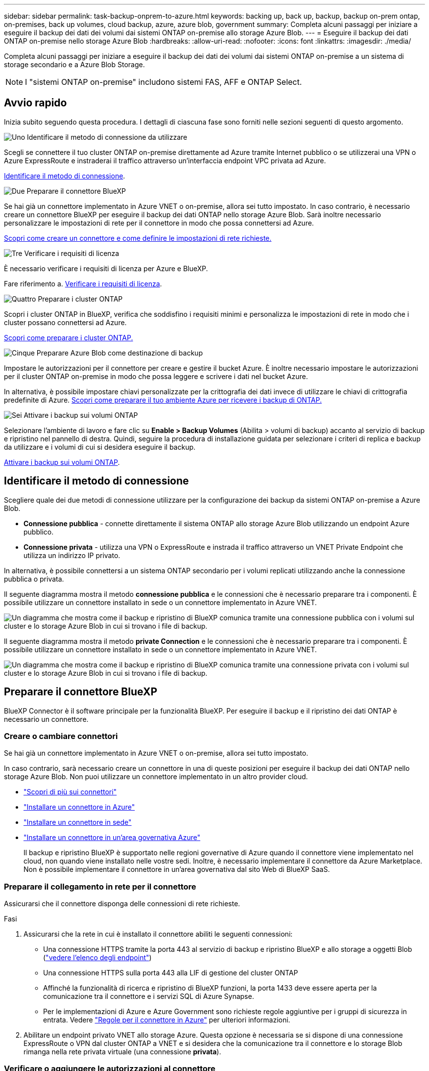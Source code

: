 ---
sidebar: sidebar 
permalink: task-backup-onprem-to-azure.html 
keywords: backing up, back up, backup, backup on-prem ontap, on-premises, back up volumes, cloud backup, azure, azure blob, government 
summary: Completa alcuni passaggi per iniziare a eseguire il backup dei dati dei volumi dai sistemi ONTAP on-premise allo storage Azure Blob. 
---
= Eseguire il backup dei dati ONTAP on-premise nello storage Azure Blob
:hardbreaks:
:allow-uri-read: 
:nofooter: 
:icons: font
:linkattrs: 
:imagesdir: ./media/


[role="lead"]
Completa alcuni passaggi per iniziare a eseguire il backup dei dati dei volumi dai sistemi ONTAP on-premise a un sistema di storage secondario e a Azure Blob Storage.


NOTE: I "sistemi ONTAP on-premise" includono sistemi FAS, AFF e ONTAP Select.



== Avvio rapido

Inizia subito seguendo questa procedura. I dettagli di ciascuna fase sono forniti nelle sezioni seguenti di questo argomento.

.image:https://raw.githubusercontent.com/NetAppDocs/common/main/media/number-1.png["Uno"] Identificare il metodo di connessione da utilizzare
[role="quick-margin-para"]
Scegli se connettere il tuo cluster ONTAP on-premise direttamente ad Azure tramite Internet pubblico o se utilizzerai una VPN o Azure ExpressRoute e instraderai il traffico attraverso un'interfaccia endpoint VPC privata ad Azure.

[role="quick-margin-para"]
<<Identificare il metodo di connessione>>.

.image:https://raw.githubusercontent.com/NetAppDocs/common/main/media/number-2.png["Due"] Preparare il connettore BlueXP
[role="quick-margin-para"]
Se hai già un connettore implementato in Azure VNET o on-premise, allora sei tutto impostato. In caso contrario, è necessario creare un connettore BlueXP per eseguire il backup dei dati ONTAP nello storage Azure Blob. Sarà inoltre necessario personalizzare le impostazioni di rete per il connettore in modo che possa connettersi ad Azure.

[role="quick-margin-para"]
<<Preparare il connettore BlueXP,Scopri come creare un connettore e come definire le impostazioni di rete richieste.>>

.image:https://raw.githubusercontent.com/NetAppDocs/common/main/media/number-3.png["Tre"] Verificare i requisiti di licenza
[role="quick-margin-para"]
È necessario verificare i requisiti di licenza per Azure e BlueXP.

[role="quick-margin-para"]
Fare riferimento a. <<Verificare i requisiti di licenza>>.

.image:https://raw.githubusercontent.com/NetAppDocs/common/main/media/number-4.png["Quattro"] Preparare i cluster ONTAP
[role="quick-margin-para"]
Scopri i cluster ONTAP in BlueXP, verifica che soddisfino i requisiti minimi e personalizza le impostazioni di rete in modo che i cluster possano connettersi ad Azure.

[role="quick-margin-para"]
<<Preparare i cluster ONTAP,Scopri come preparare i cluster ONTAP.>>

.image:https://raw.githubusercontent.com/NetAppDocs/common/main/media/number-5.png["Cinque"] Preparare Azure Blob come destinazione di backup
[role="quick-margin-para"]
Impostare le autorizzazioni per il connettore per creare e gestire il bucket Azure. È inoltre necessario impostare le autorizzazioni per il cluster ONTAP on-premise in modo che possa leggere e scrivere i dati nel bucket Azure.

[role="quick-margin-para"]
In alternativa, è possibile impostare chiavi personalizzate per la crittografia dei dati invece di utilizzare le chiavi di crittografia predefinite di Azure. <<Preparare Azure Blob come destinazione di backup,Scopri come preparare il tuo ambiente Azure per ricevere i backup di ONTAP.>>

.image:https://raw.githubusercontent.com/NetAppDocs/common/main/media/number-6.png["Sei"] Attivare i backup sui volumi ONTAP
[role="quick-margin-para"]
Selezionare l'ambiente di lavoro e fare clic su *Enable > Backup Volumes* (Abilita > volumi di backup) accanto al servizio di backup e ripristino nel pannello di destra. Quindi, seguire la procedura di installazione guidata per selezionare i criteri di replica e backup da utilizzare e i volumi di cui si desidera eseguire il backup.

[role="quick-margin-para"]
<<Attivare i backup sui volumi ONTAP>>.



== Identificare il metodo di connessione

Scegliere quale dei due metodi di connessione utilizzare per la configurazione dei backup da sistemi ONTAP on-premise a Azure Blob.

* *Connessione pubblica* - connette direttamente il sistema ONTAP allo storage Azure Blob utilizzando un endpoint Azure pubblico.
* *Connessione privata* - utilizza una VPN o ExpressRoute e instrada il traffico attraverso un VNET Private Endpoint che utilizza un indirizzo IP privato.


In alternativa, è possibile connettersi a un sistema ONTAP secondario per i volumi replicati utilizzando anche la connessione pubblica o privata.

Il seguente diagramma mostra il metodo *connessione pubblica* e le connessioni che è necessario preparare tra i componenti. È possibile utilizzare un connettore installato in sede o un connettore implementato in Azure VNET.

image:diagram_cloud_backup_onprem_azure_public.png["Un diagramma che mostra come il backup e ripristino di BlueXP comunica tramite una connessione pubblica con i volumi sul cluster e lo storage Azure Blob in cui si trovano i file di backup."]

Il seguente diagramma mostra il metodo *private Connection* e le connessioni che è necessario preparare tra i componenti. È possibile utilizzare un connettore installato in sede o un connettore implementato in Azure VNET.

image:diagram_cloud_backup_onprem_azure_private.png["Un diagramma che mostra come il backup e ripristino di BlueXP comunica tramite una connessione privata con i volumi sul cluster e lo storage Azure Blob in cui si trovano i file di backup."]



== Preparare il connettore BlueXP

BlueXP Connector è il software principale per la funzionalità BlueXP. Per eseguire il backup e il ripristino dei dati ONTAP è necessario un connettore.



=== Creare o cambiare connettori

Se hai già un connettore implementato in Azure VNET o on-premise, allora sei tutto impostato.

In caso contrario, sarà necessario creare un connettore in una di queste posizioni per eseguire il backup dei dati ONTAP nello storage Azure Blob. Non puoi utilizzare un connettore implementato in un altro provider cloud.

* https://docs.netapp.com/us-en/bluexp-setup-admin/concept-connectors.html["Scopri di più sui connettori"^]
* https://docs.netapp.com/us-en/bluexp-setup-admin/task-quick-start-connector-azure.html["Installare un connettore in Azure"^]
* https://docs.netapp.com/us-en/bluexp-setup-admin/task-quick-start-connector-on-prem.html["Installare un connettore in sede"^]
* https://docs.netapp.com/us-en/bluexp-setup-admin/task-install-restricted-mode.html["Installare un connettore in un'area governativa Azure"^]
+
Il backup e ripristino BlueXP è supportato nelle regioni governative di Azure quando il connettore viene implementato nel cloud, non quando viene installato nelle vostre sedi. Inoltre, è necessario implementare il connettore da Azure Marketplace. Non è possibile implementare il connettore in un'area governativa dal sito Web di BlueXP SaaS.





=== Preparare il collegamento in rete per il connettore

Assicurarsi che il connettore disponga delle connessioni di rete richieste.

.Fasi
. Assicurarsi che la rete in cui è installato il connettore abiliti le seguenti connessioni:
+
** Una connessione HTTPS tramite la porta 443 al servizio di backup e ripristino BlueXP e allo storage a oggetti Blob (https://docs.netapp.com/us-en/bluexp-setup-admin/task-set-up-networking-azure.html#endpoints-contacted-for-day-to-day-operations["vedere l'elenco degli endpoint"^])
** Una connessione HTTPS sulla porta 443 alla LIF di gestione del cluster ONTAP
** Affinché la funzionalità di ricerca e ripristino di BlueXP funzioni, la porta 1433 deve essere aperta per la comunicazione tra il connettore e i servizi SQL di Azure Synapse.
** Per le implementazioni di Azure e Azure Government sono richieste regole aggiuntive per i gruppi di sicurezza in entrata. Vedere https://docs.netapp.com/us-en/bluexp-setup-admin/reference-ports-azure.html["Regole per il connettore in Azure"^] per ulteriori informazioni.


. Abilitare un endpoint privato VNET allo storage Azure. Questa opzione è necessaria se si dispone di una connessione ExpressRoute o VPN dal cluster ONTAP a VNET e si desidera che la comunicazione tra il connettore e lo storage Blob rimanga nella rete privata virtuale (una connessione *privata*).




=== Verificare o aggiungere le autorizzazioni al connettore

Per utilizzare la funzionalità di backup e ripristino di BlueXP, è necessario disporre di autorizzazioni specifiche nel ruolo del connettore in modo che possa accedere all'area di lavoro di Azure Synapse e all'account di storage di Data Lake. Consultare le autorizzazioni riportate di seguito e seguire la procedura per modificare il criterio.

.Prima di iniziare
È necessario registrare Azure Synapse Analytics Resource Provider (chiamato "Microsoft.Synapse") con l'abbonamento. https://docs.microsoft.com/en-us/azure/azure-resource-manager/management/resource-providers-and-types#register-resource-provider["Scopri come registrare questo provider di risorse per l'abbonamento"^]. Per registrare il provider di risorse, è necessario essere il proprietario dell'abbonamento* o il collaboratore*.

.Fasi
. Identificare il ruolo assegnato alla macchina virtuale Connector:
+
.. Nel portale Azure, aprire il servizio macchine virtuali.
.. Selezionare la macchina virtuale Connector.
.. In *Impostazioni*, selezionare *identità*.
.. Selezionare *assegnazioni dei ruoli Azure*.
.. Prendere nota del ruolo personalizzato assegnato alla macchina virtuale del connettore.


. Aggiornare il ruolo personalizzato:
+
.. Nel portale Azure, apri il tuo abbonamento ad Azure.
.. Selezionare *controllo accesso (IAM) > ruoli*.
.. Selezionare i puntini di sospensione (*...*) per il ruolo personalizzato, quindi selezionare *Modifica*.
.. Selezionare *JSON* e aggiungere le seguenti autorizzazioni:
+
[%collapsible]
====
[source, json]
----
"Microsoft.Compute/virtualMachines/read",
"Microsoft.Compute/virtualMachines/start/action",
"Microsoft.Compute/virtualMachines/deallocate/action",
"Microsoft.Storage/storageAccounts/listkeys/action",
"Microsoft.Storage/storageAccounts/read",
"Microsoft.Storage/storageAccounts/write",
"Microsoft.Storage/storageAccounts/blobServices/containers/read",
"Microsoft.Storage/storageAccounts/listAccountSas/action",
"Microsoft.KeyVault/vaults/read",
"Microsoft.KeyVault/vaults/accessPolicies/write",
"Microsoft.Network/networkInterfaces/read",
"Microsoft.Resources/subscriptions/locations/read",
"Microsoft.Network/virtualNetworks/read",
"Microsoft.Network/virtualNetworks/subnets/read",
"Microsoft.Resources/subscriptions/resourceGroups/read",
"Microsoft.Resources/subscriptions/resourcegroups/resources/read",
"Microsoft.Resources/subscriptions/resourceGroups/write",
"Microsoft.Authorization/locks/*",
"Microsoft.Network/privateEndpoints/write",
"Microsoft.Network/privateEndpoints/read",
"Microsoft.Network/privateDnsZones/virtualNetworkLinks/write",
"Microsoft.Network/virtualNetworks/join/action",
"Microsoft.Network/privateDnsZones/A/write",
"Microsoft.Network/privateDnsZones/read",
"Microsoft.Network/privateDnsZones/virtualNetworkLinks/read",
"Microsoft.Compute/virtualMachines/extensions/delete",
"Microsoft.Compute/virtualMachines/delete",
"Microsoft.Network/networkInterfaces/delete",
"Microsoft.Network/networkSecurityGroups/delete",
"Microsoft.Resources/deployments/delete",
"Microsoft.ManagedIdentity/userAssignedIdentities/assign/action",
"Microsoft.Synapse/workspaces/write",
"Microsoft.Synapse/workspaces/read",
"Microsoft.Synapse/workspaces/delete",
"Microsoft.Synapse/register/action",
"Microsoft.Synapse/checkNameAvailability/action",
"Microsoft.Synapse/workspaces/operationStatuses/read",
"Microsoft.Synapse/workspaces/firewallRules/read",
"Microsoft.Synapse/workspaces/replaceAllIpFirewallRules/action",
"Microsoft.Synapse/workspaces/operationResults/read",
"Microsoft.Synapse/workspaces/privateEndpointConnectionsApproval/action"
----
====
+
https://docs.netapp.com/us-en/bluexp-setup-admin/reference-permissions-azure.html["Visualizza il formato JSON completo per la policy"^]

.. Selezionare *Revisione + aggiornamento*, quindi selezionare *Aggiorna*.






== Verificare i requisiti di licenza

È necessario verificare i requisiti di licenza per Azure e BlueXP:

* Prima di poter attivare il backup e il ripristino BlueXP per il cluster, è necessario sottoscrivere un'offerta di pagamento a consumo (PAYGO) BlueXP Marketplace di Azure oppure acquistare e attivare una licenza BYOL di backup e ripristino BlueXP di NetApp. Queste licenze sono destinate al tuo account e possono essere utilizzate su più sistemi.
+
** Per le licenze PAYGO di backup e ripristino BlueXP, è necessario un abbonamento a https://azuremarketplace.microsoft.com/en-us/marketplace/apps/netapp.cloud-manager?tab=Overview["Offerta NetApp BlueXP di Azure Marketplace"^]. La fatturazione per il backup e il ripristino BlueXP viene effettuata tramite questo abbonamento.
** Per le licenze BYOL di backup e ripristino BlueXP, è necessario il numero di serie di NetApp che consente di utilizzare il servizio per la durata e la capacità della licenza. link:task-licensing-cloud-backup.html#use-a-bluexp-backup-and-recovery-byol-license["Scopri come gestire le tue licenze BYOL"].


* È necessario disporre di un abbonamento Azure per lo spazio di storage a oggetti in cui verranno collocati i backup.


*Regioni supportate*

È possibile creare backup da sistemi on-premise a Azure Blob in tutte le regioni https://cloud.netapp.com/cloud-volumes-global-regions["Dove è supportato Cloud Volumes ONTAP"^]; Incluse le regioni governative di Azure. Specificare la regione in cui verranno memorizzati i backup quando si configura il servizio.



== Preparare i cluster ONTAP

Dovrai preparare il tuo sistema ONTAP on-premise di origine e qualsiasi altro sistema ONTAP o Cloud Volumes ONTAP secondario on-premise.

La preparazione dei cluster ONTAP prevede i seguenti passaggi:

* Scopri i tuoi sistemi ONTAP in BlueXP
* Verificare i requisiti di sistema di ONTAP
* Verificare i requisiti di rete di ONTAP per il backup dei dati nello storage a oggetti
* Verificare i requisiti di rete di ONTAP per la replica dei volumi




=== Scopri i tuoi sistemi ONTAP in BlueXP

Il sistema ONTAP di origine on-premise e qualsiasi sistema ONTAP o Cloud Volumes ONTAP secondario on-premise devono essere disponibili su BlueXP Canvas.

Per aggiungere il cluster, è necessario conoscere l'indirizzo IP di gestione del cluster e la password dell'account utente amministratore.
https://docs.netapp.com/us-en/bluexp-ontap-onprem/task-discovering-ontap.html["Scopri come individuare un cluster"^].



=== Verificare i requisiti di sistema di ONTAP

Assicurarsi che siano soddisfatti i seguenti requisiti ONTAP:

* Almeno ONTAP 9.8; si consiglia ONTAP 9.8P13 e versioni successive.
* Una licenza SnapMirror (inclusa nel Premium Bundle o nel Data Protection Bundle).
+
*Nota:* il "Hybrid Cloud Bundle" non è richiesto quando si utilizza il backup e ripristino BlueXP.

+
Scopri come https://docs.netapp.com/us-en/ontap/system-admin/manage-licenses-concept.html["gestire le licenze del cluster"^].

* L'ora e il fuso orario sono impostati correttamente. Scopri come https://docs.netapp.com/us-en/ontap/system-admin/manage-cluster-time-concept.html["configurare l'ora del cluster"^].
* Se si intende replicare i dati, è necessario verificare che i sistemi di origine e di destinazione eseguano versioni di ONTAP compatibili prima di replicare i dati.
+
https://docs.netapp.com/us-en/ontap/data-protection/compatible-ontap-versions-snapmirror-concept.html["Visualizza le versioni di ONTAP compatibili per le relazioni SnapMirror"^].





=== Verificare i requisiti di rete di ONTAP per il backup dei dati nello storage a oggetti

È necessario configurare i seguenti requisiti sul sistema che si connette allo storage a oggetti.

* Per un'architettura di backup fan-out, configurare le seguenti impostazioni sul sistema _primario_.
* Per un'architettura di backup a cascata, configurare le seguenti impostazioni sul sistema _secondario_.


Sono necessari i seguenti requisiti di rete del cluster ONTAP:

* Il cluster ONTAP avvia una connessione HTTPS sulla porta 443 dal LIF dell'intercluster allo storage Azure Blob per le operazioni di backup e ripristino.
+
ONTAP legge e scrive i dati da e verso lo storage a oggetti. Lo storage a oggetti non viene mai avviato, ma risponde.

* ONTAP richiede una connessione in entrata dal connettore alla LIF di gestione del cluster. Il connettore può risiedere in un Azure VNET.
* Su ogni nodo ONTAP che ospita i volumi di cui si desidera eseguire il backup è richiesta una LIF intercluster. La LIF deve essere associata a _IPSpace_ che ONTAP deve utilizzare per connettersi allo storage a oggetti. https://docs.netapp.com/us-en/ontap/networking/standard_properties_of_ipspaces.html["Scopri di più su IPspaces"^].
+
Quando si imposta il backup e il ripristino di BlueXP, viene richiesto di utilizzare IPSpace. È necessario scegliere l'IPSpace a cui ciascun LIF è associato. Potrebbe trattarsi dell'IPSpace "predefinito" o di un IPSpace personalizzato creato.

* Le LIF dei nodi e dell'intercluster possono accedere all'archivio di oggetti.
* I server DNS sono stati configurati per la VM di storage in cui si trovano i volumi. Scopri come https://docs.netapp.com/us-en/ontap/networking/configure_dns_services_auto.html["Configurare i servizi DNS per SVM"^].
* Se si utilizza un IPSpace diverso da quello predefinito, potrebbe essere necessario creare un percorso statico per accedere allo storage a oggetti.
* Aggiornare le regole del firewall, se necessario, per consentire le connessioni del servizio di backup e ripristino BlueXP da ONTAP allo storage a oggetti tramite la porta 443 e il traffico di risoluzione dei nomi dalla VM dello storage al server DNS tramite la porta 53 (TCP/UDP).




=== Verificare i requisiti di rete di ONTAP per la replica dei volumi

Se intendi creare volumi replicati su un sistema ONTAP secondario utilizzando il backup e recovery di BlueXP, assicurati che i sistemi di origine e destinazione soddisfino i seguenti requisiti di rete.



==== Requisiti di rete ONTAP on-premise

* Se il cluster si trova in sede, è necessario disporre di una connessione dalla rete aziendale alla rete virtuale nel cloud provider. Si tratta in genere di una connessione VPN.
* I cluster ONTAP devono soddisfare ulteriori requisiti di subnet, porta, firewall e cluster.
+
Poiché è possibile eseguire la replica su sistemi Cloud Volumes ONTAP o on-premise, esaminare i requisiti di peering per i sistemi ONTAP on-premise. https://docs.netapp.com/us-en/ontap-sm-classic/peering/reference_prerequisites_for_cluster_peering.html["Visualizzare i prerequisiti per il peering dei cluster nella documentazione di ONTAP"^].





==== Requisiti di rete Cloud Volumes ONTAP

* Il gruppo di sicurezza dell'istanza deve includere le regole in entrata e in uscita richieste, in particolare le regole per ICMP e le porte 11104 e 11105. Queste regole sono incluse nel gruppo di protezione predefinito.




== Preparare Azure Blob come destinazione di backup

. È possibile utilizzare le proprie chiavi personalizzate per la crittografia dei dati nella procedura guidata di attivazione invece di utilizzare le chiavi di crittografia predefinite gestite da Microsoft. In questo caso, è necessario disporre dell'abbonamento Azure, del nome del vault delle chiavi e della chiave. https://docs.microsoft.com/en-us/azure/storage/common/customer-managed-keys-overview["Scopri come utilizzare le tue chiavi"^].
+
Tenere presente che il backup e il ripristino supportano _policy di accesso Azure_ come modello di autorizzazione. Il modello di autorizzazione _Azure RBAC (role-based access control_) non è attualmente supportato.

. Se si desidera una connessione più sicura su Internet pubblico dal data center on-premise a VNET, è possibile configurare un endpoint privato Azure nella procedura guidata di attivazione. In questo caso, è necessario conoscere VNET e Subnet per questa connessione. https://docs.microsoft.com/en-us/azure/private-link/private-endpoint-overview["Fare riferimento ai dettagli sull'utilizzo di un endpoint privato"^].




=== Crea il tuo account di storage Azure Blob

Per impostazione predefinita, il servizio crea account di storage. Se si desidera utilizzare i propri account di storage, è possibile crearli prima di avviare la procedura guidata di attivazione del backup, quindi selezionare tali account di storage nella procedura guidata.

link:concept-protection-journey.html#do-you-want-to-create-your-own-object-storage-container["Scopri di più sulla creazione di account storage personalizzati"^].



== Attivare i backup sui volumi ONTAP

Attiva i backup in qualsiasi momento direttamente dall'ambiente di lavoro on-premise.

La procedura guidata consente di eseguire le seguenti operazioni principali:

* <<Selezionare i volumi di cui si desidera eseguire il backup>>
* <<Definire la strategia di backup>>
* <<Rivedere le selezioni>>


Puoi anche farlo <<Mostra i comandi API>> durante la fase di revisione, è possibile copiare il codice per automatizzare l'attivazione del backup per gli ambienti di lavoro futuri.



=== Avviare la procedura guidata

.Fasi
. Accedere alla procedura guidata attiva backup e ripristino utilizzando uno dei seguenti metodi:
+
** Nell'area di lavoro di BlueXP, selezionare l'ambiente di lavoro e selezionare *Enable > Backup Volumes* (Abilita > volumi di backup) accanto al servizio di backup e ripristino nel pannello a destra.
+
image:screenshot_backup_onprem_enable.png["Una schermata che mostra il pulsante di abilitazione del backup e ripristino disponibile dopo aver selezionato un ambiente di lavoro."]

+
Se la destinazione di Azure per i backup esiste come ambiente di lavoro su Canvas, è possibile trascinare il cluster ONTAP sullo storage a oggetti di Azure Blob.

** Selezionare *Volumes* (volumi) nella barra Backup and Recovery (Backup e ripristino). Dalla scheda volumi, selezionare *azioni* image:icon-action.png["Icona delle azioni"] E selezionare *attiva backup* per un singolo volume (che non ha già attivato la replica o il backup nell'archiviazione a oggetti).


+
La pagina Introduzione della procedura guidata mostra le opzioni di protezione, tra cui snapshot locali, replica e backup. Se è stata eseguita la seconda opzione in questa fase, viene visualizzata la pagina Definisci strategia di backup con un volume selezionato.

. Continuare con le seguenti opzioni:
+
** Se si dispone già di un connettore BlueXP, tutti i dispositivi sono impostati. Seleziona *Avanti*.
** Se non si dispone già di un connettore BlueXP, viene visualizzata l'opzione *Aggiungi un connettore*. Fare riferimento a. <<Preparare il connettore BlueXP>>.






=== Selezionare i volumi di cui si desidera eseguire il backup

Scegliere i volumi che si desidera proteggere. Per volume protetto si intende un volume con una o più delle seguenti opzioni: Policy di snapshot, policy di replica, policy di backup su oggetti.

Puoi scegliere di proteggere volumi FlexVol o FlexGroup; tuttavia, non puoi selezionare un mix di questi volumi quando si attiva il backup per un ambiente di lavoro. Scopri come link:task-manage-backups-ontap.html#activate-backup-on-additional-volumes-in-a-working-environment["attivare il backup per volumi aggiuntivi nell'ambiente di lavoro"] (FlexVol o FlexGroup) dopo aver configurato il backup per i volumi iniziali.

[NOTE]
====
* È possibile attivare un backup solo su un singolo volume FlexGroup alla volta.
* I volumi selezionati devono avere la stessa impostazione SnapLock. Tutti i volumi devono avere abilitato SnapLock Enterprise o avere disattivato SnapLock. (I volumi con la modalità conformità SnapLock non sono attualmente supportati richiedono ONTAP 9,14 o versioni successive).


====
.Fasi
Se per i volumi selezionati sono già state applicate le policy di snapshot o replica, le policy selezionate in seguito sovrascriveranno quelle esistenti.

. Nella pagina Select Volumes (Seleziona volumi), selezionare il volume o i volumi che si desidera proteggere.
+
** In alternativa, filtrare le righe per visualizzare solo i volumi con determinati tipi di volume, stili e altro ancora per semplificare la selezione.
** Dopo aver selezionato il primo volume, è possibile selezionare tutti i volumi FlexVol (è possibile selezionare solo i volumi FlexGroup uno alla volta). Per eseguire il backup di tutti i volumi FlexVol esistenti, selezionare prima un volume, quindi selezionare la casella nella riga del titolo. (image:button_backup_all_volumes.png[""]).
** Per eseguire il backup di singoli volumi, selezionare la casella relativa a ciascun volume (image:button_backup_1_volume.png[""]).


. Selezionare *Avanti*.




=== Definire la strategia di backup

La definizione della strategia di backup implica l'impostazione delle seguenti opzioni:

* Sia che si desideri una o tutte le opzioni di backup: Snapshot locali, replica e backup su storage a oggetti
* Architettura
* Policy Snapshot locale
* Target e policy di replica
+

NOTE: Se i volumi scelti hanno policy di replica e snapshot diverse da quelle selezionate in questa fase, le policy esistenti verranno sovrascritte.

* Backup delle informazioni sullo storage a oggetti (provider, crittografia, rete, policy di backup e opzioni di esportazione).


.Fasi
. Nella pagina Definisci strategia di backup, scegliere una o tutte le opzioni seguenti. Per impostazione predefinita, vengono selezionate tutte e tre le opzioni:
+
** *Local Snapshots*: Se si esegue la replica o il backup sullo storage a oggetti, è necessario creare snapshot locali.
** *Replication*: Consente di creare volumi replicati su un altro sistema storage ONTAP.
** *Backup*: Esegue il backup dei volumi nello storage a oggetti.


. *Architettura*: Se si sceglie la replica e il backup, scegliere uno dei seguenti flussi di informazioni:
+
** *Cascading*: Flussi di informazioni dal primario al secondario e dallo storage secondario allo storage a oggetti.
** *Fan out*: I flussi di informazioni dal primario al secondario _e_ dallo storage primario a oggetti.
+
Per ulteriori informazioni su queste architetture, fare riferimento a. link:concept-protection-journey.html["Pianifica il tuo percorso di protezione"].



. *Istantanea locale*: Scegliere un criterio istantanea esistente o crearne uno nuovo.
+

TIP: Per creare un criterio personalizzato prima di attivare l'istantanea, fare riferimento alla sezione link:task-create-policies-ontap.html["Creare un criterio"].

+
Per creare un criterio, selezionare *Crea nuovo criterio* ed effettuare le seguenti operazioni:

+
** Immettere il nome del criterio.
** Selezionare fino a 5 programmi, generalmente di frequenze diverse.
** Selezionare *Crea*.


. *Replication*: Impostare le seguenti opzioni:
+
** *Destinazione della replica*: Selezionare l'ambiente di lavoro di destinazione e SVM. Facoltativamente, selezionare l'aggregato o gli aggregati di destinazione e il prefisso o suffisso da aggiungere al nome del volume replicato.
** *Criterio di replica*: Scegliere un criterio di replica esistente o crearne uno nuovo.
+

TIP: Per creare un criterio personalizzato prima di attivare la replica, fare riferimento alla sezione link:task-create-policies-ontap.html["Creare un criterio"].

+
Per creare un criterio, selezionare *Crea nuovo criterio* ed effettuare le seguenti operazioni:

+
*** Immettere il nome del criterio.
*** Selezionare fino a 5 programmi, generalmente di frequenze diverse.
*** Selezionare *Crea*.




. *Backup su oggetto*: Se si seleziona *Backup*, impostare le seguenti opzioni:
+
** *Provider*: Selezionare *Microsoft Azure*.
** *Impostazioni provider*: Immettere i dettagli del provider e la regione in cui verranno memorizzati i backup.
+
Creare un nuovo account storage o selezionarne uno esistente.

+
Creare il proprio gruppo di risorse che gestisce il contenitore Blob oppure selezionare il tipo e il gruppo di risorse.

+

TIP: Se si desidera proteggere i file di backup da modifiche o eliminazioni, assicurarsi che l'account di storage sia stato creato con lo storage immutabile abilitato utilizzando un periodo di conservazione di 30 giorni.

+

TIP: Se si desidera eseguire il tiering dei file di backup più vecchi in Azure Archive Storage per un'ulteriore ottimizzazione dei costi, assicurarsi che l'account di storage disponga della regola del ciclo di vita appropriata.

** *Chiave di crittografia*: Se è stato creato un nuovo account di storage Azure, immettere le informazioni sulla chiave di crittografia fornite dal provider. Per gestire la crittografia dei dati, scegli se utilizzare le chiavi di crittografia predefinite di Azure o le chiavi gestite dal cliente dall'account Azure.
+
Se si sceglie di utilizzare le proprie chiavi gestite dal cliente, inserire l'archivio delle chiavi e le informazioni sulle chiavi.



+

NOTE: Se si sceglie un account di storage Microsoft esistente, le informazioni di crittografia sono già disponibili, quindi non è necessario immetterle ora.

+
** *Rete*: Scegliere IPSpace e scegliere se si desidera utilizzare un endpoint privato. L'endpoint privato è disattivato per impostazione predefinita.
+
... IPSpace nel cluster ONTAP in cui risiedono i volumi di cui si desidera eseguire il backup. Le LIF intercluster per questo IPSpace devono disporre di accesso a Internet in uscita.
... Se lo si desidera, scegliere se utilizzare un endpoint privato Azure precedentemente configurato. https://learn.microsoft.com/en-us/azure/private-link/private-endpoint-overview["Scopri come utilizzare un endpoint privato Azure"].


** *Criterio di backup*: Selezionare un criterio di archiviazione di Backup in oggetto esistente o crearne uno nuovo.
+

TIP: Per creare un criterio personalizzato prima di attivare il backup, fare riferimento alla sezione link:task-create-policies-ontap.html["Creare un criterio"].

+
Per creare un criterio, selezionare *Crea nuovo criterio* ed effettuare le seguenti operazioni:

+
*** Immettere il nome del criterio.
*** Selezionare fino a 5 programmi, generalmente di frequenze diverse.
*** Selezionare *Crea*.


** *Esporta copie Snapshot esistenti nello storage a oggetti come copie di backup*: Se vi sono copie Snapshot locali per i volumi in questo ambiente di lavoro che corrispondono all'etichetta di pianificazione del backup appena selezionata per questo ambiente di lavoro (ad esempio, giornaliero, settimanale, ecc.), viene visualizzata questa richiesta aggiuntiva. Selezionare questa casella per copiare tutte le istantanee storiche nello storage a oggetti come file di backup per garantire la protezione più completa per i volumi.


. Selezionare *Avanti*.




=== Rivedere le selezioni

Questa è la possibilità di rivedere le selezioni e apportare eventuali modifiche.

.Fasi
. Nella pagina Review (esamina), rivedere le selezioni.
. Facoltativamente, selezionare la casella *Sincronizza automaticamente le etichette dei criteri Snapshot con le etichette dei criteri di replica e backup*. In questo modo, vengono create istantanee con un'etichetta che corrisponde alle etichette dei criteri di replica e backup.
. Selezionare *Activate Backup* (attiva backup).


.Risultato
Il backup e ripristino di BlueXP inizia a eseguire i backup iniziali dei volumi. Il trasferimento di riferimento del volume replicato e del file di backup include una copia completa dei dati del sistema di storage primario. I trasferimenti successivi contengono copie differenziali dei dati del sistema di storage primario contenuti nelle copie Snapshot.

Nel cluster di destinazione viene creato un volume replicato che verrà sincronizzato con il volume primario.

Viene creato un account di storage Blob nel gruppo di risorse inserito e i file di backup vengono memorizzati in tale gruppo. Viene visualizzata la dashboard di backup del volume, che consente di monitorare lo stato dei backup.

È inoltre possibile monitorare lo stato dei processi di backup e ripristino utilizzando link:task-monitor-backup-jobs.html["Pannello Job Monitoring (monitoraggio processi)"^].



=== Mostra i comandi API

È possibile visualizzare e, facoltativamente, copiare i comandi API utilizzati nella procedura guidata attiva backup e ripristino. Questa operazione potrebbe essere utile per automatizzare l'attivazione del backup negli ambienti di lavoro futuri.

.Fasi
. Dalla procedura guidata Activate backup and recovery (attiva backup e ripristino), selezionare *View API request* (Visualizza richiesta API).
. Per copiare i comandi negli Appunti, selezionare l'icona *Copia*.




== Quali sono le prossime novità?

* È possibile link:task-manage-backups-ontap.html["gestire i file di backup e le policy di backup"^]. Ciò include l'avvio e l'arresto dei backup, l'eliminazione dei backup, l'aggiunta e la modifica della pianificazione di backup e molto altro ancora.
* È possibile link:task-manage-backup-settings-ontap.html["gestire le impostazioni di backup a livello di cluster"^]. Ciò include la modifica della larghezza di banda della rete disponibile per caricare i backup nello storage a oggetti, la modifica dell'impostazione di backup automatico per i volumi futuri e molto altro ancora.
* Puoi anche farlo link:task-restore-backups-ontap.html["ripristinare volumi, cartelle o singoli file da un file di backup"^] A un sistema Cloud Volumes ONTAP in Azure o a un sistema ONTAP on-premise.

